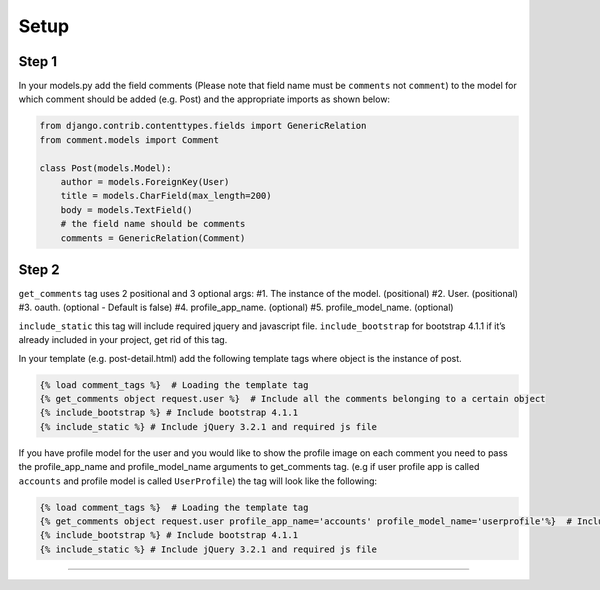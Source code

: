 Setup
=====

Step 1
~~~~~~

In your models.py add the field comments (Please note that field name
must be ``comments`` not ``comment``) to the model for which comment
should be added (e.g. Post) and the appropriate imports as shown below:

.. code:: python

    from django.contrib.contenttypes.fields import GenericRelation
    from comment.models import Comment

    class Post(models.Model):
        author = models.ForeignKey(User)
        title = models.CharField(max_length=200)
        body = models.TextField()
        # the field name should be comments
        comments = GenericRelation(Comment)



Step 2
~~~~~~

``get_comments`` tag uses 2 positional and 3 optional args: #1. The
instance of the model. (positional) #2. User. (positional) #3. oauth.
(optional - Default is false) #4. profile_app_name. (optional) #5.
profile_model_name. (optional)

``include_static`` this tag will include required jquery and javascript
file. ``include_bootstrap`` for bootstrap 4.1.1 if it’s already included
in your project, get rid of this tag.

In your template (e.g. post-detail.html) add the following template tags
where object is the instance of post.

.. code:: python

    {% load comment_tags %}  # Loading the template tag
    {% get_comments object request.user %}  # Include all the comments belonging to a certain object
    {% include_bootstrap %} # Include bootstrap 4.1.1
    {% include_static %} # Include jQuery 3.2.1 and required js file

If you have profile model for the user and you would like to show the
profile image on each comment you need to pass the profile_app_name and
profile_model_name arguments to get_comments tag. (e.g if user profile
app is called ``accounts`` and profile model is called ``UserProfile``)
the tag will look like the following:

.. code:: python

    {% load comment_tags %}  # Loading the template tag
    {% get_comments object request.user profile_app_name='accounts' profile_model_name='userprofile'%}  # Include all the comments belonging to a certain object
    {% include_bootstrap %} # Include bootstrap 4.1.1
    {% include_static %} # Include jQuery 3.2.1 and required js file

--------------
